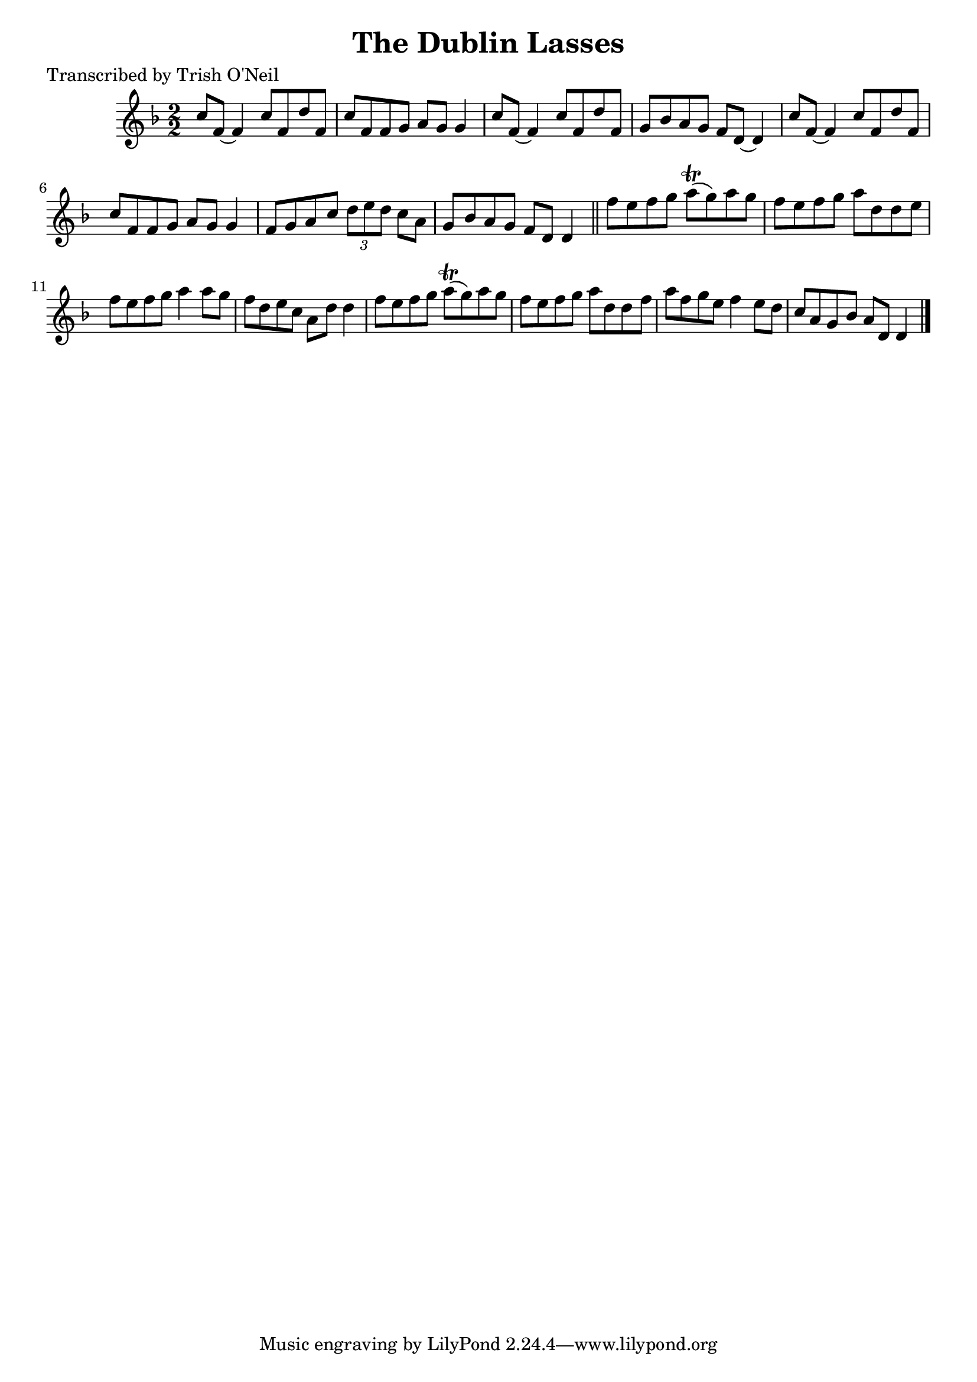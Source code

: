 
\version "2.16.2"
% automatically converted by musicxml2ly from xml/1328_to.xml

%% additional definitions required by the score:
\language "english"


\header {
    poet = "Transcribed by Trish O'Neil"
    encoder = "abc2xml version 63"
    encodingdate = "2015-01-25"
    title = "The Dublin Lasses"
    }

\layout {
    \context { \Score
        autoBeaming = ##f
        }
    }
PartPOneVoiceOne =  \relative c'' {
    \key d \minor \numericTimeSignature\time 2/2 c8 [ f,8 ~ ] f4 c'8 [
    f,8 d'8 f,8 ] | % 2
    c'8 [ f,8 f8 g8 ] a8 [ g8 ] g4 | % 3
    c8 [ f,8 ~ ] f4 c'8 [ f,8 d'8 f,8 ] | % 4
    g8 [ bf8 a8 g8 ] f8 [ d8 ~ ] d4 | % 5
    c'8 [ f,8 ~ ] f4 c'8 [ f,8 d'8 f,8 ] | % 6
    c'8 [ f,8 f8 g8 ] a8 [ g8 ] g4 | % 7
    f8 [ g8 a8 c8 ] \times 2/3 {
        d8 [ e8 d8 ] }
    c8 [ a8 ] | % 8
    g8 [ bf8 a8 g8 ] f8 [ d8 ] d4 \bar "||"
    f'8 [ e8 f8 g8 ] a8 ( \trill [ g8 ) a8 g8 ] | \barNumberCheck #10
    f8 [ e8 f8 g8 ] a8 [ d,8 d8 e8 ] | % 11
    f8 [ e8 f8 g8 ] a4 a8 [ g8 ] | % 12
    f8 [ d8 e8 c8 ] a8 [ d8 ] d4 | % 13
    f8 [ e8 f8 g8 ] a8 ( \trill [ g8 ) a8 g8 ] | % 14
    f8 [ e8 f8 g8 ] a8 [ d,8 d8 f8 ] | % 15
    a8 [ f8 g8 e8 ] f4 e8 [ d8 ] | % 16
    c8 [ a8 g8 bf8 ] a8 [ d,8 ] d4 \bar "|."
    }


% The score definition
\score {
    <<
        \new Staff <<
            \context Staff << 
                \context Voice = "PartPOneVoiceOne" { \PartPOneVoiceOne }
                >>
            >>
        
        >>
    \layout {}
    % To create MIDI output, uncomment the following line:
    %  \midi {}
    }

